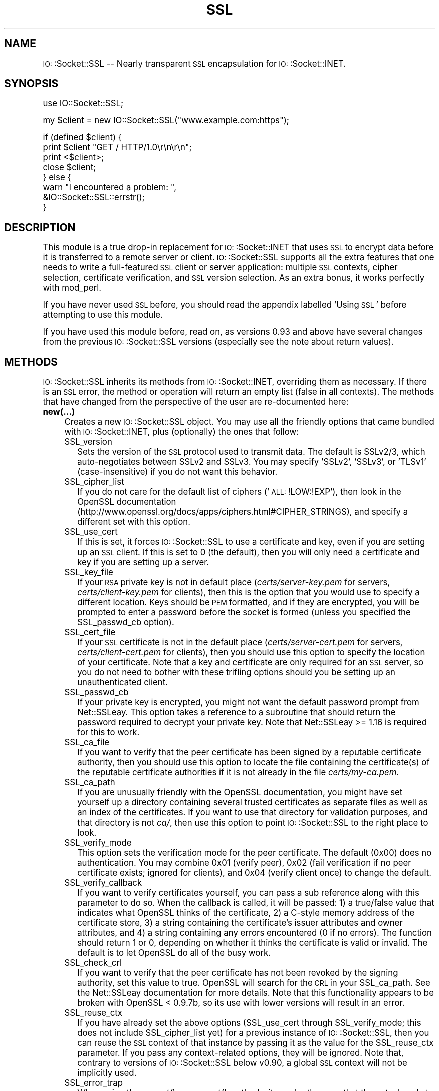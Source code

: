 .\" Automatically generated by Pod::Man version 1.15
.\" Fri Aug 22 01:12:55 2003
.\"
.\" Standard preamble:
.\" ======================================================================
.de Sh \" Subsection heading
.br
.if t .Sp
.ne 5
.PP
\fB\\$1\fR
.PP
..
.de Sp \" Vertical space (when we can't use .PP)
.if t .sp .5v
.if n .sp
..
.de Ip \" List item
.br
.ie \\n(.$>=3 .ne \\$3
.el .ne 3
.IP "\\$1" \\$2
..
.de Vb \" Begin verbatim text
.ft CW
.nf
.ne \\$1
..
.de Ve \" End verbatim text
.ft R

.fi
..
.\" Set up some character translations and predefined strings.  \*(-- will
.\" give an unbreakable dash, \*(PI will give pi, \*(L" will give a left
.\" double quote, and \*(R" will give a right double quote.  | will give a
.\" real vertical bar.  \*(C+ will give a nicer C++.  Capital omega is used
.\" to do unbreakable dashes and therefore won't be available.  \*(C` and
.\" \*(C' expand to `' in nroff, nothing in troff, for use with C<>
.tr \(*W-|\(bv\*(Tr
.ds C+ C\v'-.1v'\h'-1p'\s-2+\h'-1p'+\s0\v'.1v'\h'-1p'
.ie n \{\
.    ds -- \(*W-
.    ds PI pi
.    if (\n(.H=4u)&(1m=24u) .ds -- \(*W\h'-12u'\(*W\h'-12u'-\" diablo 10 pitch
.    if (\n(.H=4u)&(1m=20u) .ds -- \(*W\h'-12u'\(*W\h'-8u'-\"  diablo 12 pitch
.    ds L" ""
.    ds R" ""
.    ds C` ""
.    ds C' ""
'br\}
.el\{\
.    ds -- \|\(em\|
.    ds PI \(*p
.    ds L" ``
.    ds R" ''
'br\}
.\"
.\" If the F register is turned on, we'll generate index entries on stderr
.\" for titles (.TH), headers (.SH), subsections (.Sh), items (.Ip), and
.\" index entries marked with X<> in POD.  Of course, you'll have to process
.\" the output yourself in some meaningful fashion.
.if \nF \{\
.    de IX
.    tm Index:\\$1\t\\n%\t"\\$2"
..
.    nr % 0
.    rr F
.\}
.\"
.\" For nroff, turn off justification.  Always turn off hyphenation; it
.\" makes way too many mistakes in technical documents.
.hy 0
.if n .na
.\"
.\" Accent mark definitions (@(#)ms.acc 1.5 88/02/08 SMI; from UCB 4.2).
.\" Fear.  Run.  Save yourself.  No user-serviceable parts.
.bd B 3
.    \" fudge factors for nroff and troff
.if n \{\
.    ds #H 0
.    ds #V .8m
.    ds #F .3m
.    ds #[ \f1
.    ds #] \fP
.\}
.if t \{\
.    ds #H ((1u-(\\\\n(.fu%2u))*.13m)
.    ds #V .6m
.    ds #F 0
.    ds #[ \&
.    ds #] \&
.\}
.    \" simple accents for nroff and troff
.if n \{\
.    ds ' \&
.    ds ` \&
.    ds ^ \&
.    ds , \&
.    ds ~ ~
.    ds /
.\}
.if t \{\
.    ds ' \\k:\h'-(\\n(.wu*8/10-\*(#H)'\'\h"|\\n:u"
.    ds ` \\k:\h'-(\\n(.wu*8/10-\*(#H)'\`\h'|\\n:u'
.    ds ^ \\k:\h'-(\\n(.wu*10/11-\*(#H)'^\h'|\\n:u'
.    ds , \\k:\h'-(\\n(.wu*8/10)',\h'|\\n:u'
.    ds ~ \\k:\h'-(\\n(.wu-\*(#H-.1m)'~\h'|\\n:u'
.    ds / \\k:\h'-(\\n(.wu*8/10-\*(#H)'\z\(sl\h'|\\n:u'
.\}
.    \" troff and (daisy-wheel) nroff accents
.ds : \\k:\h'-(\\n(.wu*8/10-\*(#H+.1m+\*(#F)'\v'-\*(#V'\z.\h'.2m+\*(#F'.\h'|\\n:u'\v'\*(#V'
.ds 8 \h'\*(#H'\(*b\h'-\*(#H'
.ds o \\k:\h'-(\\n(.wu+\w'\(de'u-\*(#H)/2u'\v'-.3n'\*(#[\z\(de\v'.3n'\h'|\\n:u'\*(#]
.ds d- \h'\*(#H'\(pd\h'-\w'~'u'\v'-.25m'\f2\(hy\fP\v'.25m'\h'-\*(#H'
.ds D- D\\k:\h'-\w'D'u'\v'-.11m'\z\(hy\v'.11m'\h'|\\n:u'
.ds th \*(#[\v'.3m'\s+1I\s-1\v'-.3m'\h'-(\w'I'u*2/3)'\s-1o\s+1\*(#]
.ds Th \*(#[\s+2I\s-2\h'-\w'I'u*3/5'\v'-.3m'o\v'.3m'\*(#]
.ds ae a\h'-(\w'a'u*4/10)'e
.ds Ae A\h'-(\w'A'u*4/10)'E
.    \" corrections for vroff
.if v .ds ~ \\k:\h'-(\\n(.wu*9/10-\*(#H)'\s-2\u~\d\s+2\h'|\\n:u'
.if v .ds ^ \\k:\h'-(\\n(.wu*10/11-\*(#H)'\v'-.4m'^\v'.4m'\h'|\\n:u'
.    \" for low resolution devices (crt and lpr)
.if \n(.H>23 .if \n(.V>19 \
\{\
.    ds : e
.    ds 8 ss
.    ds o a
.    ds d- d\h'-1'\(ga
.    ds D- D\h'-1'\(hy
.    ds th \o'bp'
.    ds Th \o'LP'
.    ds ae ae
.    ds Ae AE
.\}
.rm #[ #] #H #V #F C
.\" ======================================================================
.\"
.IX Title "SSL 3"
.TH SSL 3 "perl v5.6.1" "2003-06-26" "User Contributed Perl Documentation"
.UC
.SH "NAME"
\&\s-1IO:\s0:Socket::SSL \*(-- Nearly transparent \s-1SSL\s0 encapsulation for \s-1IO:\s0:Socket::INET.
.SH "SYNOPSIS"
.IX Header "SYNOPSIS"
.Vb 1
\&    use IO::Socket::SSL;
.Ve
.Vb 1
\&    my $client = new IO::Socket::SSL("www.example.com:https");
.Ve
.Vb 8
\&    if (defined $client) {
\&        print $client "GET / HTTP/1.0\er\en\er\en";
\&        print <$client>;
\&        close $client;
\&    } else {
\&        warn "I encountered a problem: ",
\&          &IO::Socket::SSL::errstr();
\&    }
.Ve
.SH "DESCRIPTION"
.IX Header "DESCRIPTION"
This module is a true drop-in replacement for \s-1IO:\s0:Socket::INET that uses
\&\s-1SSL\s0 to encrypt data before it is transferred to a remote server or
client.  \s-1IO:\s0:Socket::SSL supports all the extra features that one needs
to write a full-featured \s-1SSL\s0 client or server application: multiple \s-1SSL\s0 contexts,
cipher selection, certificate verification, and \s-1SSL\s0 version selection.  As an
extra bonus, it works perfectly with mod_perl.
.PP
If you have never used \s-1SSL\s0 before, you should read the appendix labelled 'Using \s-1SSL\s0'
before attempting to use this module.
.PP
If you have used this module before, read on, as versions 0.93 and above
have several changes from the previous \s-1IO:\s0:Socket::SSL versions (especially
see the note about return values).
.SH "METHODS"
.IX Header "METHODS"
\&\s-1IO:\s0:Socket::SSL inherits its methods from \s-1IO:\s0:Socket::INET, overriding them
as necessary.  If there is an \s-1SSL\s0 error, the method or operation will return an
empty list (false in all contexts).  The methods that have changed from the 
perspective of the user are re-documented here:
.Ip "\fBnew(...)\fR" 4
.IX Item "new(...)"
Creates a new \s-1IO:\s0:Socket::SSL object.  You may use all the friendly options
that came bundled with \s-1IO:\s0:Socket::INET, plus (optionally) the ones that follow:
.RS 4
.Ip "SSL_version" 2
.IX Item "SSL_version"
Sets the version of the \s-1SSL\s0 protocol used to transmit data.  The default is SSLv2/3,
which auto-negotiates between SSLv2 and SSLv3.  You may specify 'SSLv2', 'SSLv3', or
\&'TLSv1' (case-insensitive) if you do not want this behavior.
.Ip "SSL_cipher_list" 2
.IX Item "SSL_cipher_list"
If you do not care for the default list of ciphers ('\s-1ALL:\s0!LOW:!EXP'), then look in
the OpenSSL documentation (http://www.openssl.org/docs/apps/ciphers.html#CIPHER_STRINGS),
and specify a different set with this option.
.Ip "SSL_use_cert" 2
.IX Item "SSL_use_cert"
If this is set, it forces \s-1IO:\s0:Socket::SSL to use a certificate and key, even if
you are setting up an \s-1SSL\s0 client.  If this is set to 0 (the default), then you will
only need a certificate and key if you are setting up a server.
.Ip "SSL_key_file" 2
.IX Item "SSL_key_file"
If your \s-1RSA\s0 private key is not in default place (\fIcerts/server-key.pem\fR for servers,
\&\fIcerts/client-key.pem\fR for clients), then this is the option that you would use to
specify a different location.  Keys should be \s-1PEM\s0 formatted, and if they are
encrypted, you will be prompted to enter a password before the socket is formed
(unless you specified the SSL_passwd_cb option).
.Ip "SSL_cert_file" 2
.IX Item "SSL_cert_file"
If your \s-1SSL\s0 certificate is not in the default place (\fIcerts/server-cert.pem\fR for servers,
\&\fIcerts/client-cert.pem\fR for clients), then you should use this option to specify the 
location of your certificate.  Note that a key and certificate are only required for an
\&\s-1SSL\s0 server, so you do not need to bother with these trifling options should you be
setting up an unauthenticated client.
.Ip "SSL_passwd_cb" 2
.IX Item "SSL_passwd_cb"
If your private key is encrypted, you might not want the default password prompt from
Net::SSLeay.  This option takes a reference to a subroutine that should return the
password required to decrypt your private key.  Note that Net::SSLeay >= 1.16 is
required for this to work.
.Ip "SSL_ca_file" 2
.IX Item "SSL_ca_file"
If you want to verify that the peer certificate has been signed by a reputable
certificate authority, then you should use this option to locate the file
containing the certificate\&(s) of the reputable certificate authorities if it is
not already in the file \fIcerts/my-ca.pem\fR.
.Ip "SSL_ca_path" 2
.IX Item "SSL_ca_path"
If you are unusually friendly with the OpenSSL documentation, you might have set
yourself up a directory containing several trusted certificates as separate files
as well as an index of the certificates.  If you want to use that directory for
validation purposes, and that directory is not \fIca/\fR, then use this option to
point \s-1IO:\s0:Socket::SSL to the right place to look.
.Ip "SSL_verify_mode" 2
.IX Item "SSL_verify_mode"
This option sets the verification mode for the peer certificate.  The default
(0x00) does no authentication.  You may combine 0x01 (verify peer), 0x02 (fail
verification if no peer certificate exists; ignored for clients), and 0x04 
(verify client once) to change the default.
.Ip "SSL_verify_callback" 2
.IX Item "SSL_verify_callback"
If you want to verify certificates yourself, you can pass a sub reference along
with this parameter to do so.  When the callback is called, it will be passed:
1) a true/false value that indicates what OpenSSL thinks of the certificate,
2) a C-style memory address of the certificate store,
3) a string containing the certificate's issuer attributes and owner attributes, and
4) a string containing any errors encountered (0 if no errors).
The function should return 1 or 0, depending on whether it thinks the certificate
is valid or invalid.  The default is to let OpenSSL do all of the busy work.
.Ip "SSL_check_crl" 2
.IX Item "SSL_check_crl"
If you want to verify that the peer certificate has not been revoked by the
signing authority, set this value to true.  OpenSSL will search for the \s-1CRL\s0
in your SSL_ca_path.  See the Net::SSLeay documentation for more details.
Note that this functionality appears to be broken with OpenSSL < 0.9.7b,
so its use with lower versions will result in an error.
.Ip "SSL_reuse_ctx" 2
.IX Item "SSL_reuse_ctx"
If you have already set the above options (SSL_use_cert through SSL_verify_mode;
this does not include SSL_cipher_list yet) for a previous instance of
\&\s-1IO:\s0:Socket::SSL, then you can reuse the \s-1SSL\s0 context of that instance by passing
it as the value for the SSL_reuse_ctx parameter.  If you pass any context-related options,
they will be ignored.  Note that, contrary to versions of \s-1IO:\s0:Socket::SSL below v0.90,
a global \s-1SSL\s0 context will not be implicitly used.
.Ip "SSL_error_trap" 2
.IX Item "SSL_error_trap"
When using the \fIaccept()\fR or \fIconnect()\fR methods, it may be the case that the
actual socket connection works by the \s-1SSL\s0 negotiation fails, as in the case of
an \s-1HTTP\s0 client connecting to an \s-1HTTPS\s0 server.  Passing a subroutine ref attached
to this parameter allows you to gain control of this socket instead of having it
be forcibly closed.  The subroutine, if called, will be passed two parameters: 
a reference to the socket on which the \s-1SSL\s0 negotiation failed and and the full
text of the error message.
.RE
.RS 4
.RE
.Ip "\fBclose(...)\fR" 4
.IX Item "close(...)"
There are a number of nasty traps that lie in wait if you are not careful about using
\&\fIclose()\fR.  The first of these will bite you if you have been using \fIshutdown()\fR on your
sockets.  Since the \s-1SSL\s0 protocol mandates that a \s-1SSL\s0 \*(L"close notify\*(R" message be
sent before the socket is closed, a \fIshutdown()\fR that closes the socket's write channel
will cause the close call to hang.  For a similar reason, if you try to close a
copy of a socket (as in a forking server) you will affect the original socket as well.
To get around these problems, call close with an object-oriented syntax 
(e.g. \f(CW$socket\fR->close(SSL_no_shutdown => 1))
and one or more of the following parameters:
.RS 4
.Ip "SSL_no_shutdown" 2
.IX Item "SSL_no_shutdown"
If set to a true value, this option will make \fIclose()\fR not use the \fISSL_shutdown()\fR call
on the socket in question so that the close operation can complete without problems
if you have used \fIshutdown()\fR or are working on a copy of a socket.
.Ip "SSL_ctx_free" 2
.IX Item "SSL_ctx_free"
If you want to make sure that the \s-1SSL\s0 context of the socket is destroyed when
you close it, set this option to a true value.
.RE
.RS 4
.RE
.Ip "\fB\f(BIpeek()\fB\fR" 4
.IX Item "peek()"
This function has exactly the same syntax as \fIsysread()\fR, and performs nearly the same
task (reading data from the socket) but will not advance the read position so
that successive calls to \fIpeek()\fR with the same arguments will return the same results.
This function requires Net::SSLeay v1.19 or higher and OpenSSL 0.9.6a or later to work.
.Ip "\fB\f(BIpending()\fB\fR" 4
.IX Item "pending()"
This function will let you know how many bytes of data are immediately ready for reading
from the socket.  This is especially handy if you are doing reads on a blocking socket
or just want to know if new data has been sent over the socket.
.Ip "\fB\f(BIget_cipher()\fB\fR" 4
.IX Item "get_cipher()"
Returns the string form of the cipher that the \s-1IO:\s0:Socket::SSL object is using.
.Ip "\fB\f(BIdump_peer_certificate()\fB\fR" 4
.IX Item "dump_peer_certificate()"
Returns a parsable string with select fields from the peer \s-1SSL\s0 certificate.  This
method directly returns the result of the \fIdump_peer_certificate()\fR method of Net::SSLeay.
.Ip "\fBpeer_certificate($field)\fR" 4
.IX Item "peer_certificate($field)"
If a peer certificate exists, this function can retrieve values from it.  Right now, the
only fields it can return are \*(L"authority\*(R" and \*(L"owner\*(R" (or \*(L"issuer\*(R" and \*(L"subject\*(R" if
you want to use OpenSSL names), corresponding to the certificate authority that signed the
peer certificate and the owner of the peer certificate.  This function returns a string
with all the information about the particular field in one parsable line.
.Ip "\fB\f(BIerrstr()\fB\fR" 4
.IX Item "errstr()"
Returns the last error (in string form) that occurred.  If you do not have a real
object to perform this method on, call &\fIIO::Socket::SSL::errstr()\fR instead.
For read and write errors on non-blocking sockets, this method may include the string 
\&\f(CW\*(C`SSL wants a read first!\*(C'\fR or \f(CW\*(C`SSL wants a write first!\*(C'\fR meaning that the other side
is expecting to read from or write to the socket and wants to be satisfied before you
get to do anything.
.Ip "\fB\s-1IO:\s0:Socket::SSL->start_SSL($socket, ... )\fR" 4
.IX Item "IO::Socket::SSL->start_SSL($socket, ... )"
This will convert a glob reference or a socket that you provide to an \s-1IO:\s0:Socket::SSL
object.  You may also pass parameters to specify context or connection options as with
a call to \fInew()\fR.  If you are using this function on an \fIaccept()\fRed socket, you must
set the parameter \*(L"SSL_server\*(R" to 1, i.e. \s-1IO:\s0:Socket::SSL->start_SSL($socket, SSL_server => 1).
If you have a class that inherits from \s-1IO:\s0:Socket::SSL and you want the \f(CW$socket\fR to be blessed
into your own class instead, use MyClass->start_SSL($socket) to achieve the desired effect.
Note that if \fIstart_SSL()\fR fails in \s-1SSL\s0 negotiation, \f(CW$socket\fR will remain blessed in its original class.
.PP
The following methods are unsupported (not to mention futile!) and \s-1IO:\s0:Socket::SSL
will emit a large \fICROAK()\fR if you are silly enough to use them:
.Ip "truncate" 4
.IX Item "truncate"
.PD 0
.Ip "stat" 4
.IX Item "stat"
.Ip "ungetc" 4
.IX Item "ungetc"
.Ip "setbuf" 4
.IX Item "setbuf"
.Ip "setvbuf" 4
.IX Item "setvbuf"
.Ip "fdopen" 4
.IX Item "fdopen"
.PD
.SH "RETURN VALUES"
.IX Header "RETURN VALUES"
A few changes have gone into \s-1IO:\s0:Socket::SSL v0.93 and later with respect to
return values.  The behavior on success remains unchanged, but for \fIall\fR functions,
the return value on error is now an empty list.  Therefore, the return value will be
false in all contexts, but those who have been using the return values as arguments
to subroutines (like \f(CW\*(C`mysub(new IO::Socket::SSL(...), ...)\*(C'\fR) may run into problems.
The moral of the story: \fIalways\fR check the return values of these functions before
using them in any way that you consider meaningful.
.SH "IPv6"
.IX Header "IPv6"
Support for IPv6 with \s-1IO:\s0:Socket::SSL is highly experimental, as none of the author's
machines use IPv6 and hence he cannot test \s-1IO:\s0:Socket::SSL with them.  However, if
you consider yourself sufficiently ready for bug-reporting, pass the 'inet6' option
to \s-1IO:\s0:Socket::SSL when calling it (i.e. \f(CW\*(C`use IO::Socket::SSL qw(inet6);\*(C'\fR).  You will
need \s-1IO:\s0:Socket::INET6 to use this option.  If you absolutely do not want to use this
(or want a quick change back to IPv4), pass the 'inet4' option instead.
.SH "DEBUGGING"
.IX Header "DEBUGGING"
If you are having problems using \s-1IO:\s0:Socket::SSL despite the fact that can recite backwards
the section of this documentation labelled 'Using \s-1SSL\s0', you should try enabling debugging.  To
specify the debug level, pass 'debug#' (where # is a number from 0 to 4) to \s-1IO:\s0:Socket::SSL
when calling it:
.Ip "use \s-1IO:\s0:Socket::SSL qw(debug0);" 4
.IX Item "use IO::Socket::SSL qw(debug0);"
#No debugging (default).
.Ip "use \s-1IO:\s0:Socket::SSL qw(debug1);" 4
.IX Item "use IO::Socket::SSL qw(debug1);"
#Only print out errors.
.Ip "use \s-1IO:\s0:Socket::SSL qw(debug2);" 4
.IX Item "use IO::Socket::SSL qw(debug2);"
#Print out errors and cipher negotiation.
.Ip "use \s-1IO:\s0:Socket::SSL qw(debug3);" 4
.IX Item "use IO::Socket::SSL qw(debug3);"
#Print out progress, ciphers, and errors.
.Ip "use \s-1IO:\s0:Socket::SSL qw(debug4);" 4
.IX Item "use IO::Socket::SSL qw(debug4);"
#Print out everything, including data.
.PP
You can also set \f(CW$IO::Socket::SSL::DEBUG\fR to 0\-4, but that's a bit of a mouthful,
isn't it?
.SH "EXAMPLES"
.IX Header "EXAMPLES"
See the 'example' directory.
.SH "BUGS"
.IX Header "BUGS"
I have never shipped a module with a known bug, and \s-1IO:\s0:Socket::SSL is no
different.  If you feel that you have found a bug in the module and you are
using the latest versions of Net::SSLeay and OpenSSL, send an email immediately to 
<behrooz at fas.harvard.edu> with a subject of '\s-1IO:\s0:Socket::SSL Bug'.  I am 
\&\fInot responsible\fR for problems in your code, so make sure that an example
actually works before sending it. It is merely acceptable if you send me a bug 
report, it is better if you send a small chunk of code that points it out,
and it is best if you send a patch\*(--if the patch is good, you might see a release the 
next day on \s-1CPAN\s0. Otherwise, it could take weeks . . . 
.SH "LIMITATIONS"
.IX Header "LIMITATIONS"
\&\s-1IO:\s0:Socket::SSL uses Net::SSLeay as the shiny interface to OpenSSL, which is
the shiny interface to the ugliness of \s-1SSL\s0.  As a result, you will need both Net::SSLeay
and OpenSSL on your computer before using this module.
.SH "DEPRECATIONS"
.IX Header "DEPRECATIONS"
The following functions are deprecated and are only retained for compatibility:
.Ip "\fIcontext_init()\fR" 2
.IX Item "context_init()"
(use the SSL_reuse_ctx option if you want to re-use a context)
.Ip "\fIsocketToSSL()\fR and \fIsocket_to_SSL()\fR" 2
.IX Item "socketToSSL() and socket_to_SSL()"
(use \s-1IO:\s0:Socket::SSL->\fIstart_SSL()\fR instead)
.Ip "\fIget_peer_certificate()\fR and friends" 2
.IX Item "get_peer_certificate() and friends"
(use the \fIpeer_certificate()\fR function instead)
.Ip "\fIwant_read()\fR and \fIwant_write()\fR" 2
.IX Item "want_read() and want_write()"
(search for the appropriate string in \fIerrstr()\fR)
.PP
The following classes have been removed:
.Ip "\s-1SSL_SSL\s0" 2
.IX Item "SSL_SSL"
(not that you should have been directly accessing this anyway):
.Ip "X509_Certificate" 2
.IX Item "X509_Certificate"
(but \fIget_peer_certificate()\fR will still Do The Right Thing)
.SH "SEE ALSO"
.IX Header "SEE ALSO"
\&\s-1IO:\s0:Socket::INET, \s-1IO:\s0:Socket::INET6, Net::SSLeay.
.SH "AUTHORS"
.IX Header "AUTHORS"
Peter Behroozi, <behrooz at fas.harvard.edu> (Note the lack of an \*(L"i\*(R" at the end of \*(L"behrooz\*(R")
.PP
Marko Asplund, <aspa at kronodoc.fi>, was the original author of \s-1IO:\s0:Socket::SSL.
.SH "COPYRIGHT"
.IX Header "COPYRIGHT"
The rewrite of this module is Copyright (C) 2002\-2003 Peter Behroozi.
.PP
This module is Copyright (C) 1999\-2002 Marko Asplund.
.PP
This module is free software; you can redistribute it and/or
modify it under the same terms as Perl itself.
.SH "Appendix: Using SSL"
.IX Header "Appendix: Using SSL"
If you are unfamiliar with the way OpenSSL works, a good reference may be found in
both the book \*(L"Network Security with OpenSSL\*(R" (Oreilly & Assoc.) and the web site 
http://www.tldp.org/HOWTO/SSL-Certificates-HOWTO/.  Read on for a quick overview.
.Sh "The Long of It (Detail)"
.IX Subsection "The Long of It (Detail)"
The usual reason for using \s-1SSL\s0 is to keep your data safe.  This means that not only
do you have to encrypt the data while it is being transported over a network, but
you also have to make sure that the right person gets the data.  To accomplish this
with \s-1SSL\s0, you have to use certificates.  A certificate closely resembles a 
Government-issued \s-1ID\s0 (at least in places where you can trust them).  The \s-1ID\s0 contains some sort of
identifying information such as a name and address, and is usually stamped with a seal
of Government Approval.  Theoretically, this means that you may trust the information on
the card and do business with the owner of the card.  The same ideas apply to \s-1SSL\s0 certificates,
which have some identifying information and are \*(L"stamped\*(R" [most people refer to this as
\&\fIsigning\fR instead] by someone (a Certificate Authority) who you trust will adequately 
verify the identifying information.  In this case, because of some clever number theory,
it is extremely difficult to falsify the stamping process.  Another useful consequence
of number theory is that the certificate is linked to the encryption process, so you may
encrypt data (using information on the certificate) that only the certificate owner can
decrypt.
.PP
What does this mean for you?  It means that at least one person in the party has to
have an \s-1ID\s0 to get drinks :\-).  Seriously, it means that one of the people communicating
has to have a certificate to ensure that your data is safe.  For client/server
interactions, the server must \fBalways\fR have a certificate.  If the server wants to
verify that the client is safe, then the client must also have a personal certificate.
To verify that a certificate is safe, one compares the stamped \*(L"seal\*(R" [commonly called
an \fIencrypted digest/hash/signature\fR] on the certificate with the official \*(L"seal\*(R" of
the Certificate Authority to make sure that they are the same.  To do this, you will
need the [unfortunately named] certificate of the Certificate Authority.  With all these
in hand, you can set up a \s-1SSL\s0 connection and be reasonably confident that no-one is
reading your data.
.Sh "The Short of It (Summary)"
.IX Subsection "The Short of It (Summary)"
For servers, you will need to generate a cryptographic private key and a certificate
request.  You will need to send the certificate request to a Certificate Authority to
get a real certificate back, after which you can start serving people.  For clients,
you will not need anything unless the server wants validation, in which case you will
also need a private key and a real certificate.  For more information about how to
get these, see http://www.modssl.org/docs/2.8/ssl_faq.html#ToC24.
